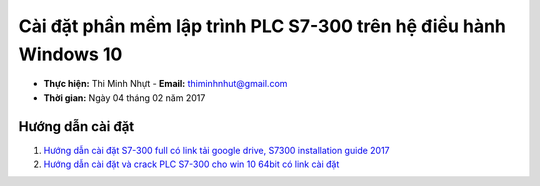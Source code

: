 ###################################################################
Cài đặt phần mềm lập trình PLC S7-300 trên hệ điều hành Windows 10
###################################################################

* **Thực hiện:** Thi Minh Nhựt - **Email:** thiminhnhut@gmail.com

* **Thời gian:** Ngày 04 tháng 02 năm 2017

Hướng dẫn cài đặt
******************

1. `Hướng dẫn cài đặt S7-300 full có link tải google drive, S7300 installation guide 2017 <https://www.youtube.com/watch?v=y5UYzKdG_9o&t=92s>`_

2. `Hướng dẫn cài đặt và crack PLC S7-300 cho win 10 64bit có link cài đặt <https://www.youtube.com/watch?v=P3T-PMejyok>`_
